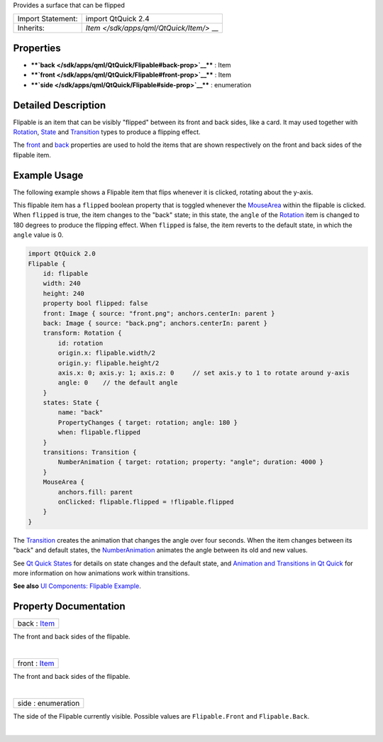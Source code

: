 Provides a surface that can be flipped

+--------------------------------------+--------------------------------------+
| Import Statement:                    | import QtQuick 2.4                   |
+--------------------------------------+--------------------------------------+
| Inherits:                            | `Item </sdk/apps/qml/QtQuick/Item/>` |
|                                      | __                                   |
+--------------------------------------+--------------------------------------+

Properties
----------

-  ****`back </sdk/apps/qml/QtQuick/Flipable#back-prop>`__**** : Item
-  ****`front </sdk/apps/qml/QtQuick/Flipable#front-prop>`__**** : Item
-  ****`side </sdk/apps/qml/QtQuick/Flipable#side-prop>`__**** :
   enumeration

Detailed Description
--------------------

Flipable is an item that can be visibly "flipped" between its front and
back sides, like a card. It may used together with
`Rotation </sdk/apps/qml/QtQuick/Rotation/>`__,
`State </sdk/apps/qml/QtQuick/State/>`__ and
`Transition </sdk/apps/qml/QtQuick/qmlexampletoggleswitch#transition>`__
types to produce a flipping effect.

The `front </sdk/apps/qml/QtQuick/Flipable#front-prop>`__ and
`back </sdk/apps/qml/QtQuick/Flipable#back-prop>`__ properties are used
to hold the items that are shown respectively on the front and back
sides of the flipable item.

Example Usage
-------------

The following example shows a Flipable item that flips whenever it is
clicked, rotating about the y-axis.

This flipable item has a ``flipped`` boolean property that is toggled
whenever the `MouseArea </sdk/apps/qml/QtQuick/MouseArea/>`__ within the
flipable is clicked. When ``flipped`` is true, the item changes to the
"back" state; in this state, the ``angle`` of the
`Rotation </sdk/apps/qml/QtQuick/Rotation/>`__ item is changed to 180
degrees to produce the flipping effect. When ``flipped`` is false, the
item reverts to the default state, in which the ``angle`` value is 0.

.. code:: qml

    import QtQuick 2.0
    Flipable {
        id: flipable
        width: 240
        height: 240
        property bool flipped: false
        front: Image { source: "front.png"; anchors.centerIn: parent }
        back: Image { source: "back.png"; anchors.centerIn: parent }
        transform: Rotation {
            id: rotation
            origin.x: flipable.width/2
            origin.y: flipable.height/2
            axis.x: 0; axis.y: 1; axis.z: 0     // set axis.y to 1 to rotate around y-axis
            angle: 0    // the default angle
        }
        states: State {
            name: "back"
            PropertyChanges { target: rotation; angle: 180 }
            when: flipable.flipped
        }
        transitions: Transition {
            NumberAnimation { target: rotation; property: "angle"; duration: 4000 }
        }
        MouseArea {
            anchors.fill: parent
            onClicked: flipable.flipped = !flipable.flipped
        }
    }

|image0|

The
`Transition </sdk/apps/qml/QtQuick/qmlexampletoggleswitch#transition>`__
creates the animation that changes the angle over four seconds. When the
item changes between its "back" and default states, the
`NumberAnimation </sdk/apps/qml/QtQuick/NumberAnimation/>`__ animates
the angle between its old and new values.

See `Qt Quick
States </sdk/apps/qml/QtQuick/qtquick-statesanimations-states/>`__ for
details on state changes and the default state, and `Animation and
Transitions in Qt
Quick </sdk/apps/qml/QtQuick/qtquick-statesanimations-animations/>`__
for more information on how animations work within transitions.

**See also** `UI Components: Flipable
Example </sdk/apps/qml/QtQuick/customitems-flipable/>`__.

Property Documentation
----------------------

+--------------------------------------------------------------------------+
|        \ back : `Item </sdk/apps/qml/QtQuick/Item/>`__                   |
+--------------------------------------------------------------------------+

The front and back sides of the flipable.

| 

+--------------------------------------------------------------------------+
|        \ front : `Item </sdk/apps/qml/QtQuick/Item/>`__                  |
+--------------------------------------------------------------------------+

The front and back sides of the flipable.

| 

+--------------------------------------------------------------------------+
|        \ side : enumeration                                              |
+--------------------------------------------------------------------------+

The side of the Flipable currently visible. Possible values are
``Flipable.Front`` and ``Flipable.Back``.

| 

.. |image0| image:: /media/sdk/apps/qml/QtQuick/Flipable/images/flipable.gif

